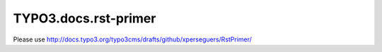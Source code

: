 =====================
TYPO3.docs.rst-primer
=====================

Please use http://docs.typo3.org/typo3cms/drafts/github/xperseguers/RstPrimer/
